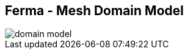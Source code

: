 ++++
<section>
<h2>Ferma - Mesh Domain Model</h2>
++++

image::domain-model.png[]

++++
</section>
++++
